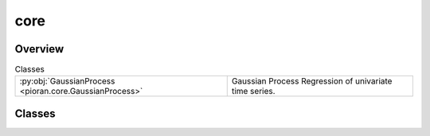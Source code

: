 
core
====

.. py:module:: pioran.core

.. autoapi-nested-parse::

   Gaussian process regression for time series analysis.

   ..
       !! processed by numpydoc !!


Overview
--------

.. list-table:: Classes
   :header-rows: 0
   :widths: auto
   :class: summarytable

   * - :py:obj:`GaussianProcess <pioran.core.GaussianProcess>`
     - Gaussian Process Regression of univariate time series.




Classes
-------

.. py:class:: GaussianProcess(function: Union[pioran.acvf_base.CovarianceFunction, pioran.psd_base.PowerSpectralDensity], observation_indexes: jax.Array, observation_values: jax.Array, observation_errors: Union[jax.Array, None] = None, S_low: float = 10, S_high: float = 10, method: str = 'FFT', use_tinygp: bool = False, n_components: int = 0, estimate_variance: bool = True, estimate_mean: bool = True, scale_errors: bool = True, log_transform: bool = False, nb_prediction_points: int = 0, prediction_indexes: Union[jax.Array, None] = None)

   Bases: :py:obj:`equinox.Module`

   
   Gaussian Process Regression of univariate time series.

   Model the time series as a Gaussian Process with a given covariance function or power spectral density. The covariance function
   is given by a :class:`~pioran.acvf_base.CovarianceFunction` object and the power spectral density is given by a :class:`~pioran.psd_base.PowerSpectralDensity` object.

   :Parameters:

       **function** : :class:`~pioran.acvf_base.CovarianceFunction` or :class:`~pioran.psd_base.PowerSpectralDensity`
           Model function associated to the Gaussian Process. Can be a covariance function or a power spectral density.

       **observation_indexes** : :obj:`jax.Array`
           Indexes of the observed data, in this case it is the time.

       **observation_values** : :obj:`jax.Array`
           Observation data.

       **observation_errors** : :obj:`jax.Array`, optional
           Errors on the observables, by default :obj:`None`

       **S_low** : :obj:`float`, optional
           Scaling factor to extend the frequency grid to lower values, by default 10. See :obj:`PSDToACV` for more details.

       **S_high** : :obj:`float`, optional
           Scaling factor to extend the frequency grid to higher values, by default 10. See :obj:`PSDToACV` for more details.

       **method** : :obj:`str`, optional
           Method to compute the covariance function from the power spectral density, by default 'FFT'.
           Possible values are:
               - 'FFT': use the FFT to compute the autocovariance function.
               - 'NuFFT': use the non-uniform FFT to compute the autocovariance function.
               - 'SHO': approximate the power spectrum as a sum of SHO basis functions to compute the autocovariance function.

       **use_tinygp** : :obj:`bool`, optional
           Use tinygp to compute the log marginal likelihood, by default False. Should only be used when the power spectrum model
           is expressed as a sum of quasi-separable kernels, i.e. method is not 'FFT' or 'NuFFT'.

       **n_components** : :obj:`int`, optional
           Number of components to use when using tinygp and the power spectrum model is expressed as a sum of quasi-separable kernels.

       **estimate_mean** : :obj:`bool`, optional
           Estimate the mean of the observed data, by default True.

       **estimate_variance** : :obj:`bool`, optional
           Estimate the amplitude of the autocovariance function, by default True.

       **scale_errors** : :obj:`bool`, optional
           Scale the errors on the observed data by adding a multiplicative factor, by default True.

       **log_transform** : :obj:`bool`, optional
           Use a log transformation of the data, by default False. This is useful when the data is log-normal distributed.
           Only compatible with the method 'FFT' or 'NuFFT'.

       **nb_prediction_points** : :obj:`int`, optional
           Number of points to predict, by default 5 * length(observed(indexes)).

       **prediction_indexes** : :obj:`jax.Array`, optional
           indexes of the prediction data, by default linspace(min(observation_indexes),max(observation_indexes),nb_prediction_points)














   ..
       !! processed by numpydoc !!

   .. rubric:: Overview

   .. list-table:: Attributes
      :header-rows: 0
      :widths: auto
      :class: summarytable

      * - :py:obj:`model <pioran.core.GaussianProcess.model>`
        - Model associated to the Gaussian Process, can be a covariance function or a power spectral density to autocovariance function converter.
      * - :py:obj:`observation_indexes <pioran.core.GaussianProcess.observation_indexes>`
        - Indexes of the observed data, in this case it is the time.
      * - :py:obj:`observation_errors <pioran.core.GaussianProcess.observation_errors>`
        - Errors on the observed data.
      * - :py:obj:`observation_values <pioran.core.GaussianProcess.observation_values>`
        - Observed data.
      * - :py:obj:`prediction_indexes <pioran.core.GaussianProcess.prediction_indexes>`
        - Indexes of the prediction data.
      * - :py:obj:`nb_prediction_points <pioran.core.GaussianProcess.nb_prediction_points>`
        - Number of points to predict, by default 5 * length(observed(indexes)).
      * - :py:obj:`scale_errors <pioran.core.GaussianProcess.scale_errors>`
        - Scale the errors on the observed data by adding a multiplicative factor.
      * - :py:obj:`estimate_mean <pioran.core.GaussianProcess.estimate_mean>`
        - Estimate the mean of the observed data.
      * - :py:obj:`estimate_variance <pioran.core.GaussianProcess.estimate_variance>`
        - Estimate the amplitude of the autocovariance function.
      * - :py:obj:`log_transform <pioran.core.GaussianProcess.log_transform>`
        - Use a log transformation of the data.
      * - :py:obj:`use_tinygp <pioran.core.GaussianProcess.use_tinygp>`
        - Use tinygp to compute the log marginal likelihood.


   .. list-table:: Methods
      :header-rows: 0
      :widths: auto
      :class: summarytable

      * - :py:obj:`get_cov <pioran.core.GaussianProcess.get_cov>`\ (xt, xp, errors)
        - Compute the covariance matrix between two arrays.
      * - :py:obj:`get_cov_training <pioran.core.GaussianProcess.get_cov_training>`\ ()
        - Compute the covariance matrix and other vectors for the observed data.
      * - :py:obj:`compute_predictive_distribution <pioran.core.GaussianProcess.compute_predictive_distribution>`\ (log_transform, prediction_indexes)
        - Compute the predictive mean and the predictive covariance of the GP.
      * - :py:obj:`compute_log_marginal_likelihood_pioran <pioran.core.GaussianProcess.compute_log_marginal_likelihood_pioran>`\ ()
        - Compute the log marginal likelihood of the Gaussian Process.
      * - :py:obj:`build_gp_tinygp <pioran.core.GaussianProcess.build_gp_tinygp>`\ ()
        - Build the Gaussian Process using :obj:`tinygp`.
      * - :py:obj:`compute_log_marginal_likelihood_tinygp <pioran.core.GaussianProcess.compute_log_marginal_likelihood_tinygp>`\ ()
        - Compute the log marginal likelihood of the Gaussian Process using tinygp.
      * - :py:obj:`compute_log_marginal_likelihood <pioran.core.GaussianProcess.compute_log_marginal_likelihood>`\ ()
        - \-
      * - :py:obj:`wrapper_log_marginal_likelihood <pioran.core.GaussianProcess.wrapper_log_marginal_likelihood>`\ (parameters)
        - Wrapper to compute the log marginal likelihood in function of the (hyper)parameters.
      * - :py:obj:`wrapper_neg_log_marginal_likelihood <pioran.core.GaussianProcess.wrapper_neg_log_marginal_likelihood>`\ (parameters)
        - Wrapper to compute the negative log marginal likelihood in function of the (hyper)parameters.
      * - :py:obj:`__str__ <pioran.core.GaussianProcess.__str__>`\ ()
        - String representation of the GP object.
      * - :py:obj:`__repr__ <pioran.core.GaussianProcess.__repr__>`\ ()
        - Return repr(self).


   .. rubric:: Members

   .. py:attribute:: model
      :type: Union[pioran.acvf_base.CovarianceFunction, pioran.psdtoacv.PSDToACV]

      
      Model associated to the Gaussian Process, can be a covariance function or a power spectral density to autocovariance function converter.
















      ..
          !! processed by numpydoc !!

   .. py:attribute:: observation_indexes
      :type: jax.Array

      
      Indexes of the observed data, in this case it is the time.
















      ..
          !! processed by numpydoc !!

   .. py:attribute:: observation_errors
      :type: jax.Array

      
      Errors on the observed data.
















      ..
          !! processed by numpydoc !!

   .. py:attribute:: observation_values
      :type: jax.Array

      
      Observed data.
















      ..
          !! processed by numpydoc !!

   .. py:attribute:: prediction_indexes
      :type: jax.Array

      
      Indexes of the prediction data.
















      ..
          !! processed by numpydoc !!

   .. py:attribute:: nb_prediction_points
      :type: int

      
      Number of points to predict, by default 5 * length(observed(indexes)).
















      ..
          !! processed by numpydoc !!

   .. py:attribute:: scale_errors
      :type: bool
      :value: True

      
      Scale the errors on the observed data by adding a multiplicative factor.
















      ..
          !! processed by numpydoc !!

   .. py:attribute:: estimate_mean
      :type: bool
      :value: True

      
      Estimate the mean of the observed data.
















      ..
          !! processed by numpydoc !!

   .. py:attribute:: estimate_variance
      :type: bool
      :value: False

      
      Estimate the amplitude of the autocovariance function.
















      ..
          !! processed by numpydoc !!

   .. py:attribute:: log_transform
      :type: bool
      :value: False

      
      Use a log transformation of the data.
















      ..
          !! processed by numpydoc !!

   .. py:attribute:: use_tinygp
      :type: bool
      :value: False

      
      Use tinygp to compute the log marginal likelihood.
















      ..
          !! processed by numpydoc !!

   .. py:method:: get_cov(xt: jax.Array, xp: jax.Array, errors: Union[jax.Array, None] = None) -> jax.Array

      
      Compute the covariance matrix between two arrays.

      To compute the covariance matrix, this function calls the get_cov_matrix method of the model.
      If the errors are not None, then the covariance matrix is computed for the observationst,
      i.e. with observed data as input (xt=xp=observed data) and the errors on the measurement.
      The total covariance matrix is computed as:

      .. math:: 

          C = K + \nu \sigma ^ 2 \times [I]

      With :math:`I` the identity matrix, :math:`K` the covariance matrix, :math:`\sigma` the errors and :math:`\nu` a free parameter to scale the errors.

      :Parameters:

          **xt: :obj:`jax.Array`**
              First array.

          **xp: :obj:`jax.Array`**
              Second array.

          **errors: :obj:`jax.Array`, optional**
              Errors on the observed data

      :Returns:

          :obj:`jax.Array`
              Covariance matrix between the two arrays.













      ..
          !! processed by numpydoc !!

   .. py:method:: get_cov_training() -> tuple[jax.Array, jax.Array, jax.Array]

      
      Compute the covariance matrix and other vectors for the observed data.



      :Returns:

          :obj:`jax.Array`
              Covariance matrix for the observed data.

          :obj:`jax.Array`
              Inverse of Cov_xx.

          :obj:`jax.Array`
              alpha = Cov_inv * observation_values (- mu if mu is estimated)













      ..
          !! processed by numpydoc !!

   .. py:method:: compute_predictive_distribution(log_transform: Union[bool, None] = None, prediction_indexes: Union[jax.Array, None] = None)

      
      Compute the predictive mean and the predictive covariance of the GP.

      The predictive distribution are computed using equations (2.25)  and (2.26) in Rasmussen and Williams (2006).

      :Parameters:

          **log_transform: bool or None, optional**
              Predict using a with exponentation of the posterior mean, by default use the default value of the GP.

          **prediction_indexes: array of length m, optional**
              Indexes of the prediction data, by default jnp.linspace(jnp.min(observation_indexes),jnp.max(observation_indexes),nb_prediction_points)

      :Returns:

          :obj:`jax.Array`
              Predictive mean of the GP.

          :obj:`jax.Array`
              Predictive covariance of the GP.













      ..
          !! processed by numpydoc !!

   .. py:method:: compute_log_marginal_likelihood_pioran() -> float

      
      Compute the log marginal likelihood of the Gaussian Process.

      The log marginal likelihood is computed using algorithm (2.1) in Rasmussen and Williams (2006)
      Following the notation of the book, :math:`x` are the observed indexes, x* is the predictive indexes, y the observations,
      k the covariance function, sigma the errors on the observations.

      Solve of triangular system instead of inverting the matrix:

      :math:`L = {\rm cholesky}( k(x,x) + \nu \sigma^2 \times [I] )`

      :math:`z = L^{-1} \times (\boldsymbol{y}-\mu))`

      :math:`\mathcal{L} = - \frac{1}{2} z^T z - \sum_i \log L_{ii} - \frac{n}{2} \log (2 \pi)`


      :Returns:

          :obj:`float`
              Log marginal likelihood of the GP.













      ..
          !! processed by numpydoc !!

   .. py:method:: build_gp_tinygp() -> tinygp.GaussianProcess

      
      Build the Gaussian Process using :obj:`tinygp`.

      This function is called when the power spectrum model is expressed as a sum of quasi-separable kernels.
      In this case, the covariance function is a sum of :obj:`tinygp.kernels.quasisep` objects.


      :Returns:

          :obj:`tinygp.GaussianProcess`
              Gaussian Process object.













      ..
          !! processed by numpydoc !!

   .. py:method:: compute_log_marginal_likelihood_tinygp() -> jax.Array

      
      Compute the log marginal likelihood of the Gaussian Process using tinygp.

      This function is called when the power spectrum model is expressed as a sum of quasi-separable kernels.
      In this case, the covariance function is a sum of :obj:`tinygp.kernels.quasisep` objects.


      :Returns:

          :obj:`float`
              Log marginal likelihood of the GP.













      ..
          !! processed by numpydoc !!

   .. py:method:: compute_log_marginal_likelihood() -> float


   .. py:method:: wrapper_log_marginal_likelihood(parameters: jax.Array) -> float

      
      Wrapper to compute the log marginal likelihood in function of the (hyper)parameters.


      :Parameters:

          **parameters: :obj:`jax.Array`**
              (Hyper)parameters of the covariance function.

      :Returns:

          :obj:`float`
              Log marginal likelihood of the GP.













      ..
          !! processed by numpydoc !!

   .. py:method:: wrapper_neg_log_marginal_likelihood(parameters: jax.Array) -> float

      
      Wrapper to compute the negative log marginal likelihood in function of the (hyper)parameters.


      :Parameters:

          **parameters: :obj:`jax.Array` of shape (n)**
              (Hyper)parameters of the covariance function.

      :Returns:

          float
              Negative log marginal likelihood of the GP.













      ..
          !! processed by numpydoc !!

   .. py:method:: __str__() -> str

      
      String representation of the GP object.



      :Returns:

          :obj:`str`
              String representation of the GP object.













      ..
          !! processed by numpydoc !!

   .. py:method:: __repr__() -> str

      
      Return repr(self).
















      ..
          !! processed by numpydoc !!






